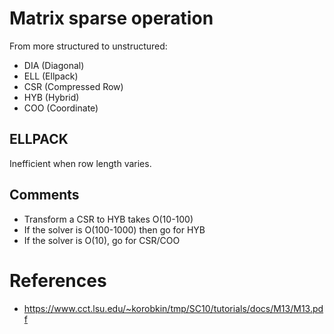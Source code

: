 * Matrix sparse operation


From more structured to unstructured:
- DIA (Diagonal)
- ELL (Ellpack)
- CSR (Compressed Row)
- HYB (Hybrid)
- COO (Coordinate)

** ELLPACK

Inefficient when row length varies.


** Comments

- Transform a CSR to HYB takes O(10-100)
- If the solver is O(100-1000) then go for HYB
- If the solver is O(10), go for CSR/COO


* References

- https://www.cct.lsu.edu/~korobkin/tmp/SC10/tutorials/docs/M13/M13.pdf
